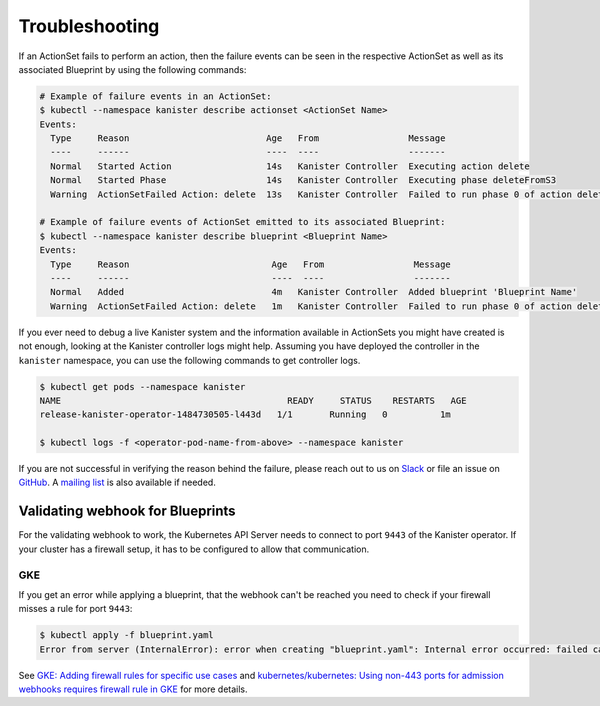 .. _troubleshooting:

Troubleshooting
***************

If an ActionSet fails to perform an action, then the failure events can be seen
in the respective ActionSet as well as its associated Blueprint by using the
following commands:

.. code-block:: bash

  # Example of failure events in an ActionSet:
  $ kubectl --namespace kanister describe actionset <ActionSet Name>
  Events:
    Type     Reason                          Age   From                 Message
    ----     ------                          ----  ----                 -------
    Normal   Started Action                  14s   Kanister Controller  Executing action delete
    Normal   Started Phase                   14s   Kanister Controller  Executing phase deleteFromS3
    Warning  ActionSetFailed Action: delete  13s   Kanister Controller  Failed to run phase 0 of action delete: command terminated with exit code 1

  # Example of failure events of ActionSet emitted to its associated Blueprint:
  $ kubectl --namespace kanister describe blueprint <Blueprint Name>
  Events:
    Type     Reason                           Age   From                 Message
    ----     ------                           ----  ----                 -------
    Normal   Added                            4m   Kanister Controller  Added blueprint 'Blueprint Name'
    Warning  ActionSetFailed Action: delete   1m   Kanister Controller  Failed to run phase 0 of action delete: command terminated with exit code 1

If you ever need to debug a live Kanister system and the information
available in ActionSets you might have created is not enough, looking
at the Kanister controller logs might help. Assuming you have deployed
the controller in the ``kanister`` namespace, you can use the following
commands to get controller logs.

.. code-block:: bash

  $ kubectl get pods --namespace kanister
  NAME                                           READY     STATUS    RESTARTS   AGE
  release-kanister-operator-1484730505-l443d   1/1       Running   0          1m

  $ kubectl logs -f <operator-pod-name-from-above> --namespace kanister


If you are not successful in verifying the reason behind the failure,
please reach out to us on `Slack
<https://join.slack.com/t/kanisterio/shared_invite/enQtNzg2MDc4NzA0ODY4LTU1NDU2NDZhYjk3YmE5MWNlZWMwYzk1NjNjOGQ3NjAyMjcxMTIyNTE1YzZlMzgwYmIwNWFkNjU0NGFlMzNjNTk>`_
or file an issue on `GitHub
<https://github.com/kanisterio/kanister/issues>`_. A `mailing list
<https://groups.google.com/forum/#!forum/kanisterio>`_ is also
available if needed.

Validating webhook for Blueprints
=================================
For the validating webhook to work, the Kubernetes API Server needs to
connect to port ``9443`` of the Kanister operator. If your cluster has
a firewall setup, it has to be configured to allow that communication.

GKE
---
If you get an error while applying a blueprint, that the webhook can't be reached
you need to check if your firewall misses a rule for port ``9443``:

.. code-block:: console

   $ kubectl apply -f blueprint.yaml
   Error from server (InternalError): error when creating "blueprint.yaml": Internal error occurred: failed calling webhook "blueprints.cr.kanister.io": failed to call webhook: Post "https://kanister-kanister-operator.kanister.svc:443/validate/v1alpha1/blueprint?timeout=5s": context deadline exceeded


See `GKE: Adding firewall rules for specific use cases <https://cloud.google.com/kubernetes-engine/docs/how-to/private-clusters#add_firewall_rules>`_ and `kubernetes/kubernetes: Using non-443 ports for admission webhooks requires firewall rule in GKE <https://github.com/kubernetes/kubernetes/issues/79739>`_ for more details.
